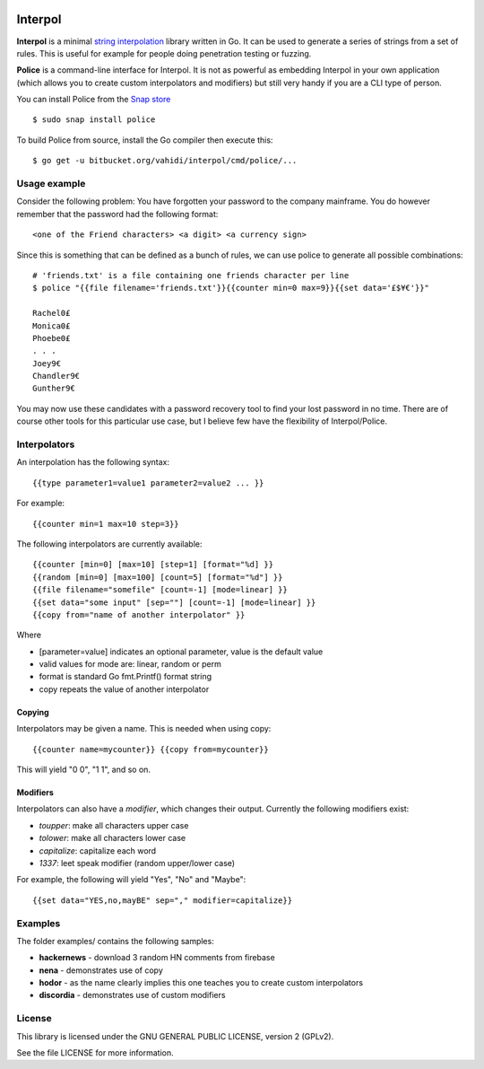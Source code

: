 

.. image:: logo.png
   :align: center

Interpol
========

**Interpol** is a minimal `string interpolation <https://en.wikipedia.org/wiki/String_interpolation>`_
library written in Go. It can be used to generate a series of strings from a set of rules.
This is useful for example for people doing penetration testing or fuzzing.


**Police** is a command-line interface for Interpol. It is not as powerful as embedding Interpol in your
own application (which allows you to create custom interpolators and modifiers) but still very handy if you are a
CLI type of person.

You can install Police from the `Snap store <https://snapcraft.io/police>`_ ::

    $ sudo snap install police

To build Police from source, install the Go compiler then execute this::

    $ go get -u bitbucket.org/vahidi/interpol/cmd/police/...


Usage example
-------------

Consider the following problem: You have forgotten your password to the company mainframe.
You do however remember that the password had the following format::

    <one of the Friend characters> <a digit> <a currency sign>

Since this is something that can be defined as a bunch of rules, we can use police to generate all possible combinations::

    # 'friends.txt' is a file containing one friends character per line
    $ police "{{file filename='friends.txt'}}{{counter min=0 max=9}}{{set data='£$¥€'}}"

    Rachel0£
    Monica0£
    Phoebe0£
    . . .
    Joey9€
    Chandler9€
    Gunther9€

You may now use these candidates with a password recovery tool to find your lost password in no time.
There are of course other tools for this particular use case, but I believe few have the flexibility of Interpol/Police.


Interpolators
-------------

An interpolation has the following syntax::

    {{type parameter1=value1 parameter2=value2 ... }}

For example::

    {{counter min=1 max=10 step=3}}

The following interpolators are currently available::

    {{counter [min=0] [max=10] [step=1] [format="%d] }}
    {{random [min=0] [max=100] [count=5] [format="%d"] }}
    {{file filename="somefile" [count=-1] [mode=linear] }}
    {{set data="some input" [sep=""] [count=-1] [mode=linear] }}
    {{copy from="name of another interpolator" }}

Where

- [parameter=value] indicates an optional parameter, value is the default value
- valid values for mode are: linear, random or perm
- format is standard Go fmt.Printf() format string
- copy repeats the value of another interpolator


Copying
~~~~~~~

Interpolators may be given a name. This is needed when using copy::

    {{counter name=mycounter}} {{copy from=mycounter}}

This will yield "0 0", "1 1", and so on.


Modifiers
~~~~~~~~~

Interpolators can also have a *modifier*, which changes their output.
Currently the following modifiers exist:

- *toupper*: make all characters upper case
- *tolower*: make all characters lower case
- *capitalize*: capitalize each word
- *1337*: leet speak modifier (random upper/lower case)

For example, the following will yield "Yes", "No" and "Maybe"::

    {{set data="YES,no,mayBE" sep="," modifier=capitalize}}


Examples
--------

The folder examples/ contains the following samples:

- **hackernews** - download 3 random HN comments from firebase
- **nena** - demonstrates use of copy
- **hodor** - as the name clearly implies this one teaches you to create custom interpolators
- **discordia** - demonstrates use of custom modifiers


License
-------

This library is licensed under the GNU GENERAL PUBLIC LICENSE, version 2 (GPLv2).

See the file LICENSE for more information.


